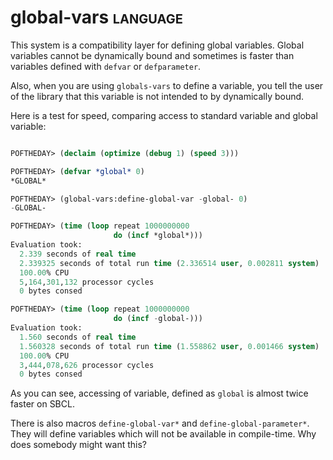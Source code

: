 * global-vars :language:
:PROPERTIES:
:Documentation: :)
:Docstrings: :(
:Tests:    :)
:Examples: :(
:RepositoryActivity: :(
:CI:       :(
:END:

This system is a compatibility layer for defining global
variables. Global variables cannot be dynamically bound and sometimes is
faster than variables defined with ~defvar~ or ~defparameter~.

Also, when you are using ~globals-vars~ to define a variable, you tell the
user of the library that this variable is not intended to by dynamically
bound.

Here is a test for speed, comparing access to standard variable and
global variable:

#+begin_src lisp

POFTHEDAY> (declaim (optimize (debug 1) (speed 3)))

POFTHEDAY> (defvar *global* 0)
*GLOBAL*

POFTHEDAY> (global-vars:define-global-var -global- 0)
-GLOBAL-

POFTHEDAY> (time (loop repeat 1000000000
                       do (incf *global*)))
Evaluation took:
  2.339 seconds of real time
  2.339325 seconds of total run time (2.336514 user, 0.002811 system)
  100.00% CPU
  5,164,301,132 processor cycles
  0 bytes consed

POFTHEDAY> (time (loop repeat 1000000000
                       do (incf -global-)))
Evaluation took:
  1.560 seconds of real time
  1.560328 seconds of total run time (1.558862 user, 0.001466 system)
  100.00% CPU
  3,444,078,626 processor cycles
  0 bytes consed

#+end_src

As you can see, accessing of variable, defined as ~global~ is almost
twice faster on SBCL.

There is also macros ~define-global-var*~ and
~define-global-parameter*~. They will define variables which will not be
available in compile-time. Why does somebody might want this?
